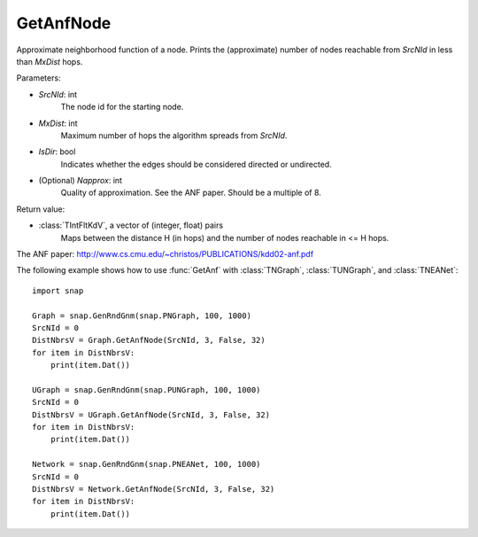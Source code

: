 GetAnfNode
'''''''''''

.. function:: GetAnfNode(SrcNId, MxDist, IsDir, NApprox=32)

Approximate neighborhood function of a node. Prints the (approximate) number of nodes reachable from *SrcNId* in less than *MxDist* hops.

Parameters:

- *SrcNId*: int
    The node id for the starting node.

- *MxDist*: int
    Maximum number of hops the algorithm spreads from *SrcNId*.
    
- *IsDir*: bool
    Indicates whether the edges should be considered directed or undirected.

- (Optional) *Napprox*: int
    Quality of approximation. See the ANF paper. Should be a multiple of 8.

Return value:

- :class:`TIntFltKdV`, a vector of (integer, float) pairs
    Maps between the distance H (in hops) and the number of nodes reachable in <= H hops.

The ANF paper: http://www.cs.cmu.edu/~christos/PUBLICATIONS/kdd02-anf.pdf


The following example shows how to use :func:`GetAnf` with
:class:`TNGraph`, :class:`TUNGraph`, and :class:`TNEANet`::

    import snap

    Graph = snap.GenRndGnm(snap.PNGraph, 100, 1000)
    SrcNId = 0
    DistNbrsV = Graph.GetAnfNode(SrcNId, 3, False, 32)
    for item in DistNbrsV:
        print(item.Dat())

    UGraph = snap.GenRndGnm(snap.PUNGraph, 100, 1000)
    SrcNId = 0
    DistNbrsV = UGraph.GetAnfNode(SrcNId, 3, False, 32)
    for item in DistNbrsV:
        print(item.Dat())

    Network = snap.GenRndGnm(snap.PNEANet, 100, 1000)
    SrcNId = 0
    DistNbrsV = Network.GetAnfNode(SrcNId, 3, False, 32)
    for item in DistNbrsV:
        print(item.Dat())
